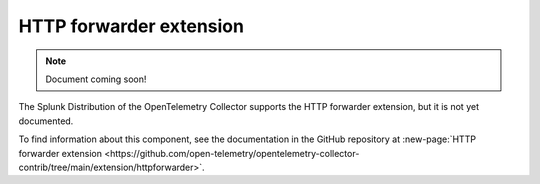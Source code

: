 .. _http-forwarder-extension:

****************************
HTTP forwarder extension
****************************

.. meta::
      :description: Accepts HTTP requests and optionally adds headers and forwards them.

.. note:: Document coming soon!

The Splunk Distribution of the OpenTelemetry Collector supports the HTTP forwarder extension, but it is not yet documented. 

To find information about this component, see the documentation in the GitHub repository at :new-page:`HTTP forwarder extension <https://github.com/open-telemetry/opentelemetry-collector-contrib/tree/main/extension/httpforwarder>`.


